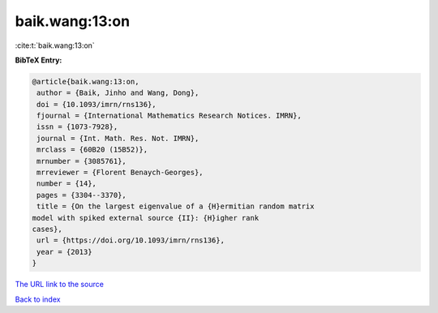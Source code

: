 baik.wang:13:on
===============

:cite:t:`baik.wang:13:on`

**BibTeX Entry:**

.. code-block:: bibtex

   @article{baik.wang:13:on,
    author = {Baik, Jinho and Wang, Dong},
    doi = {10.1093/imrn/rns136},
    fjournal = {International Mathematics Research Notices. IMRN},
    issn = {1073-7928},
    journal = {Int. Math. Res. Not. IMRN},
    mrclass = {60B20 (15B52)},
    mrnumber = {3085761},
    mrreviewer = {Florent Benaych-Georges},
    number = {14},
    pages = {3304--3370},
    title = {On the largest eigenvalue of a {H}ermitian random matrix
   model with spiked external source {II}: {H}igher rank
   cases},
    url = {https://doi.org/10.1093/imrn/rns136},
    year = {2013}
   }
`The URL link to the source <ttps://doi.org/10.1093/imrn/rns136}>`_


`Back to index <../By-Cite-Keys.html>`_
